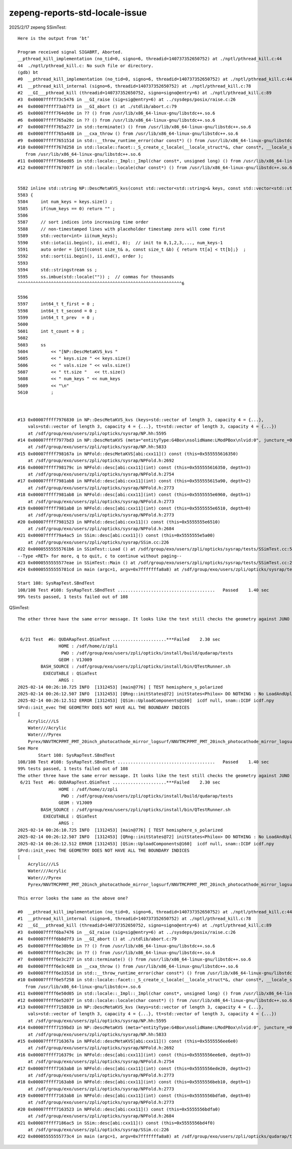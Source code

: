 zepeng-reports-std-locale-issue
===============================




2025/2/17 zepeng SSimTest::

    Here is the output from ‘bt’

    Program received signal SIGABRT, Aborted.
    __pthread_kill_implementation (no_tid=0, signo=6, threadid=140737352650752) at ./nptl/pthread_kill.c:44
    44	./nptl/pthread_kill.c: No such file or directory.
    (gdb) bt
    #0  __pthread_kill_implementation (no_tid=0, signo=6, threadid=140737352650752) at ./nptl/pthread_kill.c:44
    #1  __pthread_kill_internal (signo=6, threadid=140737352650752) at ./nptl/pthread_kill.c:78
    #2  __GI___pthread_kill (threadid=140737352650752, signo=signo@entry=6) at ./nptl/pthread_kill.c:89
    #3  0x00007ffff73c5476 in __GI_raise (sig=sig@entry=6) at ../sysdeps/posix/raise.c:26
    #4  0x00007ffff73ab7f3 in __GI_abort () at ./stdlib/abort.c:79
    #5  0x00007ffff764eb9e in ?? () from /usr/lib/x86_64-linux-gnu/libstdc++.so.6
    #6  0x00007ffff765a20c in ?? () from /usr/lib/x86_64-linux-gnu/libstdc++.so.6
    #7  0x00007ffff765a277 in std::terminate() () from /usr/lib/x86_64-linux-gnu/libstdc++.so.6
    #8  0x00007ffff765a4d8 in __cxa_throw () from /usr/lib/x86_64-linux-gnu/libstdc++.so.6
    #9  0x00007ffff765151d in std::__throw_runtime_error(char const*) () from /usr/lib/x86_64-linux-gnu/libstdc++.so.6
    #10 0x00007ffff767d258 in std::locale::facet::_S_create_c_locale(__locale_struct*&, char const*, __locale_struct*) ()
       from /usr/lib/x86_64-linux-gnu/libstdc++.so.6
    #11 0x00007ffff766ed05 in std::locale::_Impl::_Impl(char const*, unsigned long) () from /usr/lib/x86_64-linux-gnu/libstdc++.so.6
    #12 0x00007ffff767007f in std::locale::locale(char const*) () from /usr/lib/x86_64-linux-gnu/libstdc++.so.6


    5582 inline std::string NP::DescMetaKVS_kvs(const std::vector<std::string>& keys, const std::vector<std::string>& vals, const std::vector<int64_t>& tt )  // static
    5583 {
    5584     int num_keys = keys.size() ;
    5585     if(num_keys == 0) return "" ;
    5586 
    5587     // sort indices into increasing time order
    5588     // non-timestamped lines with placeholder timestamp zero will come first 
    5589     std::vector<int> ii(num_keys);
    5590     std::iota(ii.begin(), ii.end(), 0);  // init to 0,1,2,3,..., num_keys-1
    5591     auto order = [&tt](const size_t& a, const size_t &b) { return tt[a] < tt[b];}  ;
    5592     std::sort(ii.begin(), ii.end(), order );
    5593 
    5594     std::stringstream ss ;
    5595     ss.imbue(std::locale("")) ;  // commas for thousands
    ^^^^^^^^^^^^^^^^^^^^^^^^^^^^^^^^^^^^^^^^^^^^^^^^^^^^^^^^^^^^^^^^6

    5596 
    5597     int64_t t_first = 0 ;
    5598     int64_t t_second = 0 ;
    5599     int64_t t_prev  = 0 ;
    5600 
    5601     int t_count = 0 ;
    5602 
    5603     ss
    5604         << "[NP::DescMetaKVS_kvs "
    5605         << " keys.size " << keys.size()
    5606         << " vals.size " << vals.size()
    5607         << " tt.size "   << tt.size()
    5608         << " num_keys " << num_keys
    5609         << "\n"
    5610         ;



    #13 0x00007ffff7976830 in NP::DescMetaKVS_kvs (keys=std::vector of length 3, capacity 4 = {...},
        vals=std::vector of length 3, capacity 4 = {...}, tt=std::vector of length 3, capacity 4 = {...})
        at /sdf/group/exo/users/zpli/opticks/sysrap/NP.hh:5595
    #14 0x00007ffff7977bd3 in NP::DescMetaKVS (meta="entityType:G4Box\nsolidName:LModPBox\nlvid:0", juncture_=0x0, ranges_=0x0)
        at /sdf/group/exo/users/zpli/opticks/sysrap/NP.hh:5833
    #15 0x00007ffff798167a in NPFold::descMetaKVS[abi:cxx11]() const (this=0x555555616350)
        at /sdf/group/exo/users/zpli/opticks/sysrap/NPFold.h:2692
    #16 0x00007ffff798179c in NPFold::desc[abi:cxx11](int) const (this=0x555555616350, depth=3)
        at /sdf/group/exo/users/zpli/opticks/sysrap/NPFold.h:2754
    #17 0x00007ffff7981ab8 in NPFold::desc[abi:cxx11](int) const (this=0x555555615a90, depth=2)
        at /sdf/group/exo/users/zpli/opticks/sysrap/NPFold.h:2773
    #18 0x00007ffff7981ab8 in NPFold::desc[abi:cxx11](int) const (this=0x5555555e6960, depth=1)
        at /sdf/group/exo/users/zpli/opticks/sysrap/NPFold.h:2773
    #19 0x00007ffff7981ab8 in NPFold::desc[abi:cxx11](int) const (this=0x5555555e6510, depth=0)
        at /sdf/group/exo/users/zpli/opticks/sysrap/NPFold.h:2773
    #20 0x00007ffff7981523 in NPFold::desc[abi:cxx11]() const (this=0x5555555e6510)
        at /sdf/group/exo/users/zpli/opticks/sysrap/NPFold.h:2684
    #21 0x00007ffff79a4ac5 in SSim::desc[abi:cxx11]() const (this=0x5555555e5a00)
        at /sdf/group/exo/users/zpli/opticks/sysrap/SSim.cc:226
    #22 0x00005555555761b6 in SSimTest::Load () at /sdf/group/exo/users/zpli/opticks/sysrap/tests/SSimTest.cc:51
    --Type <RET> for more, q to quit, c to continue without paging--
    #23 0x0000555555577eae in SSimTest::Main () at /sdf/group/exo/users/zpli/opticks/sysrap/tests/SSimTest.cc:203
    #24 0x00005555555781cd in main (argc=1, argv=0x7fffffffa8a8) at /sdf/group/exo/users/zpli/opticks/sysrap/tests/SSimTest.cc:225

    Start 108: SysRapTest.SBndTest
    108/108 Test #108: SysRapTest.SBndTest ......................................   Passed    1.40 sec
    99% tests passed, 1 tests failed out of 108


QSimTest::

    The other three have the same error message. It looks like the test still checks the geometry against JUNO requirement?


     6/21 Test  #6: QUDARapTest.QSimTest .....................***Failed    2.30 sec
                    HOME : /sdf/home/z/zpli
                     PWD : /sdf/group/exo/users/zpli/opticks/install/build/qudarap/tests
                    GEOM : V1J009
             BASH_SOURCE : /sdf/group/exo/users/zpli/opticks/install/bin/QTestRunner.sh
              EXECUTABLE : QSimTest
                    ARGS :
    2025-02-14 00:26:10.725 INFO  [1312453] [main@776] [ TEST hemisphere_s_polarized
    2025-02-14 00:26:12.507 INFO  [1312453] [QRng::initStates@72] initStates<Philox> DO NOTHING : No LoadAndUpload needed  rngmax 1000000000 SEventConfig::MaxCurand 1000000000
    2025-02-14 00:26:12.512 ERROR [1312453] [QSim::UploadComponents@160]  icdf null, snam::ICDF icdf.npy
    SPrd::init_evec THE GEOMETRY DOES NOT HAVE ALL THE BOUNDARY INDICES
    [
        Acrylic///LS
        Water///Acrylic
        Water///Pyrex
        Pyrex/NNVTMCPPMT_PMT_20inch_photocathode_mirror_logsurf/NNVTMCPPMT_PMT_20inch_photocathode_mirror_logsurf/Vacuum
    See More
            Start 108: SysRapTest.SBndTest
    108/108 Test #108: SysRapTest.SBndTest ......................................   Passed    1.40 sec
    99% tests passed, 1 tests failed out of 108
    The other three have the same error message. It looks like the test still checks the geometry against JUNO requirement?
     6/21 Test  #6: QUDARapTest.QSimTest .....................***Failed    2.30 sec
                    HOME : /sdf/home/z/zpli
                     PWD : /sdf/group/exo/users/zpli/opticks/install/build/qudarap/tests
                    GEOM : V1J009
             BASH_SOURCE : /sdf/group/exo/users/zpli/opticks/install/bin/QTestRunner.sh
              EXECUTABLE : QSimTest
                    ARGS :
    2025-02-14 00:26:10.725 INFO  [1312453] [main@776] [ TEST hemisphere_s_polarized
    2025-02-14 00:26:12.507 INFO  [1312453] [QRng::initStates@72] initStates<Philox> DO NOTHING : No LoadAndUpload needed  rngmax 1000000000 SEventConfig::MaxCurand 1000000000
    2025-02-14 00:26:12.512 ERROR [1312453] [QSim::UploadComponents@160]  icdf null, snam::ICDF icdf.npy
    SPrd::init_evec THE GEOMETRY DOES NOT HAVE ALL THE BOUNDARY INDICES
    [
        Acrylic///LS
        Water///Acrylic
        Water///Pyrex
        Pyrex/NNVTMCPPMT_PMT_20inch_photocathode_mirror_logsurf/NNVTMCPPMT_PMT_20inch_photocathode_mirror_logsurf/Vacuum

    This error looks the same as the above one?

    #0  __pthread_kill_implementation (no_tid=0, signo=6, threadid=140737352650752) at ./nptl/pthread_kill.c:44
    #1  __pthread_kill_internal (signo=6, threadid=140737352650752) at ./nptl/pthread_kill.c:78
    #2  __GI___pthread_kill (threadid=140737352650752, signo=signo@entry=6) at ./nptl/pthread_kill.c:89
    #3  0x00007ffff6ba7476 in __GI_raise (sig=sig@entry=6) at ../sysdeps/posix/raise.c:26
    #4  0x00007ffff6b8d7f3 in __GI_abort () at ./stdlib/abort.c:79
    #5  0x00007ffff6e30b9e in ?? () from /usr/lib/x86_64-linux-gnu/libstdc++.so.6
    #6  0x00007ffff6e3c20c in ?? () from /usr/lib/x86_64-linux-gnu/libstdc++.so.6
    #7  0x00007ffff6e3c277 in std::terminate() () from /usr/lib/x86_64-linux-gnu/libstdc++.so.6
    #8  0x00007ffff6e3c4d8 in __cxa_throw () from /usr/lib/x86_64-linux-gnu/libstdc++.so.6
    #9  0x00007ffff6e3351d in std::__throw_runtime_error(char const*) () from /usr/lib/x86_64-linux-gnu/libstdc++.so.6
    #10 0x00007ffff6e5f258 in std::locale::facet::_S_create_c_locale(__locale_struct*&, char const*, __locale_struct*) ()
       from /usr/lib/x86_64-linux-gnu/libstdc++.so.6
    #11 0x00007ffff6e50d05 in std::locale::_Impl::_Impl(char const*, unsigned long) () from /usr/lib/x86_64-linux-gnu/libstdc++.so.6
    #12 0x00007ffff6e5207f in std::locale::locale(char const*) () from /usr/lib/x86_64-linux-gnu/libstdc++.so.6
    #13 0x00007ffff7158830 in NP::DescMetaKVS_kvs (keys=std::vector of length 3, capacity 4 = {...},
        vals=std::vector of length 3, capacity 4 = {...}, tt=std::vector of length 3, capacity 4 = {...})
        at /sdf/group/exo/users/zpli/opticks/sysrap/NP.hh:5595
    #14 0x00007ffff7159bd3 in NP::DescMetaKVS (meta="entityType:G4Box\nsolidName:LModPBox\nlvid:0", juncture_=0x0, ranges_=0x0)
        at /sdf/group/exo/users/zpli/opticks/sysrap/NP.hh:5833
    #15 0x00007ffff716367a in NPFold::descMetaKVS[abi:cxx11]() const (this=0x5555556ee6e0)
        at /sdf/group/exo/users/zpli/opticks/sysrap/NPFold.h:2692
    #16 0x00007ffff716379c in NPFold::desc[abi:cxx11](int) const (this=0x5555556ee6e0, depth=3)
        at /sdf/group/exo/users/zpli/opticks/sysrap/NPFold.h:2754
    #17 0x00007ffff7163ab8 in NPFold::desc[abi:cxx11](int) const (this=0x5555556ede20, depth=2)
        at /sdf/group/exo/users/zpli/opticks/sysrap/NPFold.h:2773
    #18 0x00007ffff7163ab8 in NPFold::desc[abi:cxx11](int) const (this=0x5555556beb10, depth=1)
        at /sdf/group/exo/users/zpli/opticks/sysrap/NPFold.h:2773
    #19 0x00007ffff7163ab8 in NPFold::desc[abi:cxx11](int) const (this=0x5555556bdfa0, depth=0)
        at /sdf/group/exo/users/zpli/opticks/sysrap/NPFold.h:2773
    #20 0x00007ffff7163523 in NPFold::desc[abi:cxx11]() const (this=0x5555556bdfa0)
        at /sdf/group/exo/users/zpli/opticks/sysrap/NPFold.h:2684
    #21 0x00007ffff7186ac5 in SSim::desc[abi:cxx11]() const (this=0x5555556bd4f0)
        at /sdf/group/exo/users/zpli/opticks/sysrap/SSim.cc:226
    #22 0x00005555555773c4 in main (argc=1, argv=0x7fffffffa8a8) at /sdf/group/exo/users/zpli/opticks/qudarap/tests/QSimTest.cc:792







